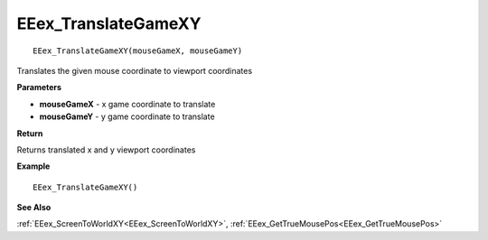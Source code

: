 .. _EEex_TranslateGameXY:

===================================
EEex_TranslateGameXY 
===================================

::

   EEex_TranslateGameXY(mouseGameX, mouseGameY)

Translates the given mouse coordinate to viewport coordinates

**Parameters**

* **mouseGameX** - x game coordinate to translate
* **mouseGameY** - y game coordinate to translate

**Return**

Returns translated x and y viewport coordinates

**Example**

::

   EEex_TranslateGameXY()

**See Also**

:ref:`EEex_ScreenToWorldXY<EEex_ScreenToWorldXY>`, :ref:`EEex_GetTrueMousePos<EEex_GetTrueMousePos>` 

